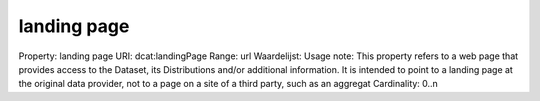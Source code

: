 landing page
============

Property: landing page
URI: dcat:landingPage
Range: url
Waardelijst: 
Usage note: This property refers to a web page that provides access to the Dataset, its Distributions and/or additional information. It is intended to point to a landing page at the original data provider, not to a page on a site of a third party, such as an aggregat
Cardinality: 0..n
